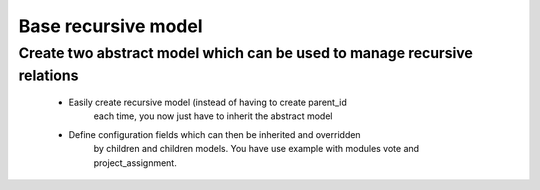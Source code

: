 Base recursive model
====================

Create two abstract model which can be used to manage recursive relations
-------------------------------------------------------------------------
    * Easily create recursive model (instead of having to create parent_id
        each time, you now just have to inherit the abstract model
    * Define configuration fields which can then be inherited and overridden
        by children and children models. You have use example with modules
        vote and project_assignment.